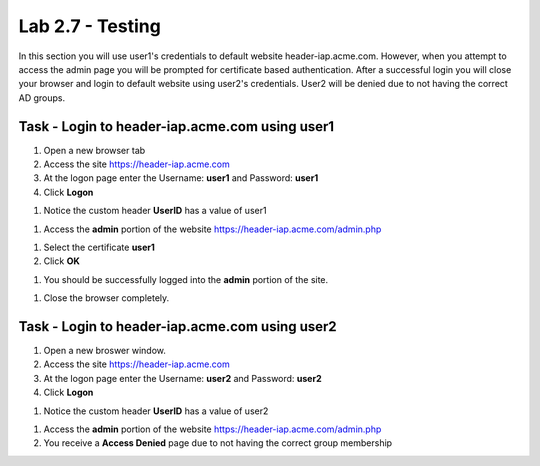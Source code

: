 Lab 2.7 - Testing
------------------------------------------------

In this section you will use user1's credentials to default website header-iap.acme.com.  However, when you attempt to access the admin page you will be prompted for certificate based authentication.  After a successful login you will close your browser and login to default website using user2's credentials.  User2 will be denied due to not having the correct AD groups.

Task - Login to header-iap.acme.com using user1
~~~~~~~~~~~~~~~~~~~~~~~~~~~~~~~~~~~~~~~~~~~~~~~~~

#. Open a new browser tab

#. Access the site https://header-iap.acme.com

#. At the logon page enter the Username: **user1** and Password: **user1**

#. Click **Logon**

|image30|

#. Notice the custom header **UserID** has a value of user1

|image31|

#. Access the **admin** portion of the website https://header-iap.acme.com/admin.php

|image32|

#. Select the certificate **user1**

#. Click **OK**

|image33|

#. You should be successfully logged into the **admin** portion of the site.

|image37|

#. Close the browser completely.

Task - Login to header-iap.acme.com using user2
~~~~~~~~~~~~~~~~~~~~~~~~~~~~~~~~~~~~~~~~~~~~~~~~~~

#. Open a new broswer window.

#. Access the site https://header-iap.acme.com

#. At the logon page enter the Username: **user2** and Password: **user2**

#. Click **Logon**

|image34|

#. Notice the custom header **UserID** has a value of user2

|image35|

#. Access the **admin** portion of the website https://header-iap.acme.com/admin.php

#. You receive a **Access Denied** page due to not having the correct group membership

|image36|



.. |image30| image:: /_static/class1/module2/image030.png
.. |image31| image:: /_static/class1/module2/image031.png
.. |image32| image:: /_static/class1/module2/image032.png
.. |image33| image:: /_static/class1/module2/image033.png
.. |image34| image:: /_static/class1/module2/image034.png
.. |image35| image:: /_static/class1/module2/image035.png
.. |image36| image:: /_static/class1/module2/image036.png
.. |image37| image:: /_static/class1/module2/image037.png

